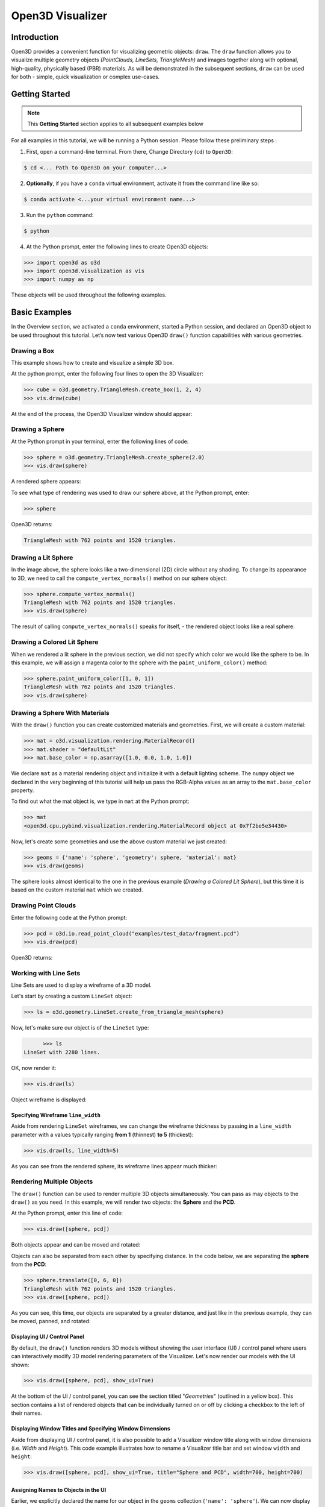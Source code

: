 .. _open3d_visualizer_basic:

Open3D Visualizer
=================

Introduction
---------------

Open3D provides a convenient function for visualizing geometric objects: ``draw``. The ``draw`` function allows you to visualize multiple geometry objects *(PointClouds, LineSets, TriangleMesh)* and images together along with optional, high-quality, physically based (PBR) materials. As will be demonstrated in the subsequent sections, ``draw`` can be used for both - simple, quick visualization or complex use-cases.

Getting Started
---------------

.. note::
	 This **Getting Started** section applies to all subsequent examples below
	 
For all examples in this tutorial, we will be running a Python session. Please follow these preliminary steps :

1. First, open a command-line terminal. From there, Change Directory (``cd``) to ``Open3D``:
 
.. code-block:: sh

	$ cd <... Path to Open3D on your computer...>
	
.. image:: https://user-images.githubusercontent.com/93158890/149406147-ff07bf6e-10b3-44c8-a25d-4f46a9538c47.jpg
    :width: 700px	
    
2. **Optionally**, if you have a ``conda`` virtual environment, activate it from the command line like so:

.. code-block:: sh

    $ conda activate <...your virtual environment name...>
    
3. Run the ``python`` command:

.. code-block:: sh

    $ python

4. At the Python prompt, enter the following lines to create Open3D objects:

.. code-block:: python

		>>> import open3d as o3d
		>>> import open3d.visualization as vis
		>>> import numpy as np
		
These objects will be used throughout the following examples.


Basic Examples
--------------

In the Overview section, we activated a ``conda`` environment, started a Python session, and declared an Open3D object to be used throughout this tutorial. Let’s now test various Open3D ``draw()`` function capabilities with various geometries.

Drawing a Box 
:::::::::::::

This example shows how to create and visualize a simple 3D box.


At the python prompt, enter the following four lines to open the 3D Visualizer:

.. code-block:: python

		>>> cube = o3d.geometry.TriangleMesh.create_box(1, 2, 4)
		>>> vis.draw(cube)

At the end of the process, the Open3D Visualizer window should appear:

.. image:: https://user-images.githubusercontent.com/93158890/148607529-ee0ae0de-05af-423d-932c-2a5a6c8d7bda.jpg
    :width: 600px
    

Drawing a Sphere
::::::::::::::::

At the Python prompt in your terminal, enter the following lines of code:

.. code-block:: python

		>>> sphere = o3d.geometry.TriangleMesh.create_sphere(2.0)
		>>> vis.draw(sphere)
		
A rendered sphere appears:

.. image:: https://user-images.githubusercontent.com/93158890/148607694-18e130f5-259d-483f-8d37-04e7d895dedb.jpg
    :width: 600px

To see what type of rendering was used to draw our sphere above, at the Python prompt, enter: 

.. code-block:: python
	
		>>> sphere

Open3D returns:

.. code-block:: sh
	
		TriangleMesh with 762 points and 1520 triangles.



Drawing a Lit Sphere
::::::::::::::::::::

In the image above, the sphere looks like a two-dimensional (2D) circle without any shading. To change its appearance to 3D, we need to call the ``compute_vertex_normals()`` method on our sphere object:

.. code-block:: python

  >>> sphere.compute_vertex_normals()
  TriangleMesh with 762 points and 1520 triangles.
  >>> vis.draw(sphere)
  
The result of calling ``compute_vertex_normals()`` speaks for itself, - the rendered object looks like a real sphere:

.. image:: https://user-images.githubusercontent.com/93158890/150879488-bc887a9b-cb7a-4476-ab8e-3f72c185c604.jpg
    :width: 600px



Drawing a Colored Lit Sphere
::::::::::::::::::::::::::::

When we rendered a lit sphere in the previous section, we did not specify which color we would like the sphere to be. In this example, we will assign a magenta color to the sphere with the ``paint_uniform_color()`` method:

.. code-block:: python

  >>> sphere.paint_uniform_color([1, 0, 1])
  TriangleMesh with 762 points and 1520 triangles.
  >>> vis.draw(sphere)
   
.. image:: https://user-images.githubusercontent.com/93158890/150881545-56de6d95-50d0-4965-b2a0-b6bd27340df7.jpg
    :width: 600px




Drawing a Sphere With Materials
:::::::::::::::::::::::::::::::

With the ``draw()`` function you can create customized materials and geometries. First, we will create a custom material:


.. code-block:: python

	>>> mat = o3d.visualization.rendering.MaterialRecord()
	>>> mat.shader = "defaultLit"
	>>> mat.base_color = np.asarray([1.0, 0.0, 1.0, 1.0])

We declare ``mat`` as a material rendering object and initialize it with a default lighting scheme. The ``numpy`` object we declared in the very beginning of this tutorial will help us pass the RGB-Alpha values as an array to the ``mat.base_color`` property.

To find out what the mat object is, we type in ``mat`` at the Python prompt:
	
.. code-block:: python

	>>> mat
	<open3d.cpu.pybind.visualization.rendering.MaterialRecord object at 0x7f2be5e34430>

Now, let's create some geometries and use the above custom material we just created:

.. code-block:: python

  >>> geoms = {'name': 'sphere', 'geometry': sphere, 'material': mat}
  >>> vis.draw(geoms)
  
.. image:: https://user-images.githubusercontent.com/93158890/150883605-a5e65a3f-0a25-4ff4-b039-4aa6e53a1440.jpg
    :width: 600px

The sphere looks almost identical to the one in the previous example (*Drawing a Colored Lit Sphere*), but this time it is based on the custom material ``mat`` which we created.



Drawing Point Clouds
::::::::::::::::::::

Enter the following code at the Python prompt:

.. code-block:: python

	>>> pcd = o3d.io.read_point_cloud("examples/test_data/fragment.pcd")
	>>> vis.draw(pcd)
	
Open3D returns:
	
.. image:: https://user-images.githubusercontent.com/93158890/148607866-3de802e2-34ea-499e-a6ad-ee2b44ab9994.jpg
    :width: 600px
    

Working with Line Sets
::::::::::::::::::::::::

Line Sets are used to display a wireframe of a 3D model.

Let's start by creating a custom ``LineSet`` object:

.. code-block:: python

	>>> ls = o3d.geometry.LineSet.create_from_triangle_mesh(sphere)

Now, let's make sure our object is of the ``LineSet`` type:

.. code-block:: python

	>>> ls
  LineSet with 2280 lines.
  
OK, now render it:

.. code-block:: python

	>>> vis.draw(ls)

Object wireframe is displayed:

.. image:: https://user-images.githubusercontent.com/93158890/148608068-bd244820-a6c9-47e2-8ae8-1cabaeec907d.jpg
    :width: 600px
    

Specifying Wireframe ``line_width``
"""""""""""""""""""""""""""""""""""

Aside from rendering ``LineSet`` wireframes, we can change the wireframe thickness by passing in a ``line_width`` parameter with a values typically ranging **from 1** (thinnest) **to 5** (thickest):

.. code-block:: python

	>>> vis.draw(ls, line_width=5)

As you can see from the rendered sphere, its wireframe lines appear much thicker:

.. image:: https://user-images.githubusercontent.com/93158890/148608552-9c77846a-1cca-4a2e-8f05-5b062eea89be.jpg
    :width: 600px
    

	
	
   
Rendering Multiple Objects
::::::::::::::::::::::::::

The ``draw()`` function can be used to render multiple 3D objects simultaneously. You can pass as may objects to the ``draw()`` as you need. In this example, we will render two objects: the **Sphere** and the **PCD**. 


At the Python prompt, enter this line of code:

.. code-block:: python

	>>> vis.draw([sphere, pcd])
	
Both objects appear and can be moved and rotated:

.. image:: https://user-images.githubusercontent.com/93158890/148608769-647de97c-c530-4bf4-8db3-fc75ef646dc3.jpg
    :width: 600px
	
Objects can also be separated from each other by specifying distance. In the code below, we are separating the **sphere** from the **PCD**:

.. code-block:: python

  >>> sphere.translate([0, 6, 0])
  TriangleMesh with 762 points and 1520 triangles.
  >>> vis.draw([sphere, pcd])


As you can see, this time, our objects are separated by a greater distance, and just like in the previous example, they can be moved, panned, and rotated:

.. image:: https://user-images.githubusercontent.com/93158890/148608860-361aa4e8-bf20-4435-bda0-fb27899f0f07.jpg
    :width: 600px
	
Displaying UI / Control Panel
"""""""""""""""""""""""""""""

By default, the ``draw()`` function renders 3D models without showing the user interface (UI) / control panel where users can interactively modify 3D model rendering parameters of the Visualizer. Let's now render our models with the UI shown:

.. code-block:: python

	>>> vis.draw([sphere, pcd], show_ui=True)

.. image:: https://user-images.githubusercontent.com/93158890/148608987-bd0a741d-f516-4a06-8f1b-0463d656c036.jpg
    :width: 600px

At the bottom of the UI / control panel, you can see the section titled "*Geometries*" (outlined in a yellow box). This section contains a list of rendered objects that can be individually turned on or off by clicking a checkbox to the left of their names.


Displaying Window Titles and Specifying Window Dimensions
"""""""""""""""""""""""""""""""""""""""""""""""""""""""""

Aside from displaying UI / control panel, it is also possible to add a Visualizer window title along with window dimensions (i.e. *Width* and *Height*). This code example illustrates how to rename a Visualizer title bar and set window ``width`` and ``height``:

.. code-block:: python

	>>> vis.draw([sphere, pcd], show_ui=True, title="Sphere and PCD", width=700, height=700)
	
.. image:: https://user-images.githubusercontent.com/93158890/149412802-c262b81f-d504-4fa2-b3f9-3fb25e3b9e14.jpg
    :width: 600px


 
    

Assigning Names to Objects in the UI
""""""""""""""""""""""""""""""""""""

Earlier, we explicitly declared the name for our object in the ``geoms`` collection (``'name': 'sphere'``). We can now display the UI and confirm that our custom object is named appropriately:

.. code-block:: python

	>>> geoms = {'name': 'sphere', 'geometry': sphere, 'material': mat}
	>>> vis.draw(geoms, show_ui=True)

And here is the named object:

.. image:: https://user-images.githubusercontent.com/93158890/149417800-5b852a2d-3bea-48d9-b702-f0865e1eec0c.jpg
    :width: 600px
    
So far, our ``geoms`` collection defined only a single object: *sphere*. But we can turn it into a list and define multiple objects there. Let's see how it's done:

.. code-block:: python

	>>> geoms = [{'name': 'sphere', 'geometry': sphere, 'material': mat}, {'name': 'pointcloud', 'geometry': pcd}]
	>>> vis.draw(geoms, show_ui=True)

.. image:: https://user-images.githubusercontent.com/93158890/149419900-02c42c51-bede-4a6b-b3d4-716a01dd0fab.jpg
    :width: 600px





More ``draw()`` Options
:::::::::::::::::::::::

``show_skybox`` and ``bg_color``
""""""""""""""""""""""""""""""""

Aside from naming Open3D Visualizer status bar, geometries, and displaying the UI, you also have options to programmatically turn the light blue *skybox* on or off (``show_skybox=False/True``) as well as change the background color (``bg_color=(x.x, x.x, x.x, x.x)``).

First, we'll demonstrate how to turn off the *skybox*. At your Python prompt, enter:

.. code-block:: python

	>>> vis.draw(geoms, show_ui=True, show_skybox=False)
	
And the Visualizer window opens without the default *skybox* blue background:

.. image:: https://user-images.githubusercontent.com/93158890/149421692-0a8a1f3c-2ea9-4da3-a480-4fdcaa99e49e.jpg
    :width: 600px

Next, we will explore the *background color* (``bg_color``) parameter. At the Python prompt, enter:

.. code-block:: python

	>>> vis.draw(geoms, show_ui=True, title="Green Background", show_skybox=False, bg_color=(0.0, 1.0, 0.0, 1.0))

Here, we have displayed the UI, renamed the title bar to *"Green Background"*, turned off the default *skybox* background, and explicitly specified RGB-Alfa values for the ``bg_color``:

.. image:: https://user-images.githubusercontent.com/93158890/149423231-55bb4604-b993-4893-b170-08637d0f243f.jpg
    :width: 600px

Specifying ``point_size``
"""""""""""""""""""""""""

In this section, we will learn how to control 3D model rendering by passing in ``point_size`` as a parameter to the ``draw()`` function. To do this, let's enter the following code at the Python prompt:

.. code-block:: python

	>>> vis.draw(pcd, point_size=9, show_ui=True)

Here we have programmatically specified a custom ``point_size`` for rendering. It is recommended to set ``show_ui=True`` to make sure Open3D Visualizer interprets ``draw()`` function input parameters correctly. You can experiment with different point sizes by moving a slider in the UI:

.. image:: https://user-images.githubusercontent.com/93158890/149423983-f89ab2b7-fa49-4723-9329-1c375fb0a965.jpg
    :width: 600px
